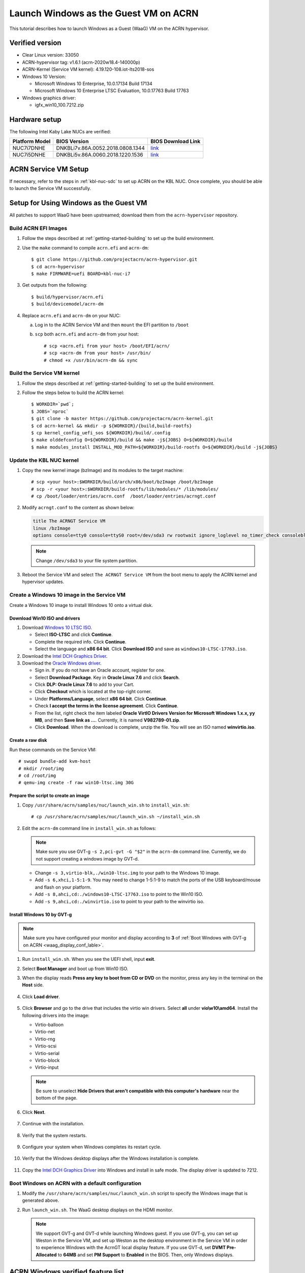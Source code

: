 .. _using_windows_as_uos:


Launch Windows as the Guest VM on ACRN
######################################

This tutorial describes how to launch Windows as a Guest (WaaG) VM on the
ACRN hypervisor.

Verified version
****************

* Clear Linux version: 33050
* ACRN-hypervisor tag: v1.6.1 (acrn-2020w18.4-140000p)
* ACRN-Kernel (Service VM kernel): 4.19.120-108.iot-lts2018-sos
* Windows 10 Version:

  - Microsoft Windows 10 Enterprise, 10.0.17134 Build 17134
  - Microsoft Windows 10 Enterprise LTSC Evaluation, 10.0.17763 Build 17763

* Windows graphics driver:

  - igfx_win10_100.7212.zip

Hardware setup
**************

The following Intel Kaby Lake NUCs are verified:

.. csv-table::
   :header: "Platform Model", "BIOS Version", "BIOS Download Link"

   "NUC7i7DNHE", "DNKBLi7v.86A.0052.2018.0808.1344", "`link <https://downloadcenter.intel.com/download/28886?v=t>`__"
   "NUC7i5DNHE", "DNKBLi5v.86A.0060.2018.1220.1536", "`link <https://downloadcenter.intel.com/download/28885?v=t>`__"

ACRN Service VM Setup
*********************

If necessary, refer to the steps in :ref:`kbl-nuc-sdc` to set up ACRN on the
KBL NUC. Once complete, you should be able to launch the Service VM
successfully.

Setup for Using Windows as the Guest VM
***************************************

All patches to support WaaG have been upstreamed; download them from the
``acrn-hypervisor`` repository.

Build ACRN EFI Images
=====================

#. Follow the steps described at :ref:`getting-started-building` to set up the build environment.
#. Use the ``make`` command to compile ``acrn.efi`` and ``acrn-dm``::

   $ git clone https://github.com/projectacrn/acrn-hypervisor.git
   $ cd acrn-hypervisor
   $ make FIRMWARE=uefi BOARD=kbl-nuc-i7

#. Get outputs from the following::

   $ build/hypervisor/acrn.efi
   $ build/devicemodel/acrn-dm

#. Replace ``acrn.efi`` and ``acrn-dm`` on your NUC:

   a. Log in to the ACRN Service VM and then ``mount`` the EFI partition to ``/boot``
   #. ``scp`` both ``acrn.efi`` and ``acrn-dm`` from your host::

      # scp <acrn.efi from your host> /boot/EFI/acrn/
      # scp <acrn-dm from your host> /usr/bin/
      # chmod +x /usr/bin/acrn-dm && sync

Build the Service VM kernel
===========================

#. Follow the steps described at :ref:`getting-started-building` to set up
   the build environment.
#. Follow the steps below to build the ACRN kernel::

   $ WORKDIR=`pwd`;
   $ JOBS=`nproc`
   $ git clone -b master https://github.com/projectacrn/acrn-kernel.git
   $ cd acrn-kernel && mkdir -p ${WORKDIR}/{build,build-rootfs}
   $ cp kernel_config_uefi_sos ${WORKDIR}/build/.config
   $ make olddefconfig O=${WORKDIR}/build && make -j${JOBS} O=${WORKDIR}/build
   $ make modules_install INSTALL_MOD_PATH=${WORKDIR}/build-rootfs O=${WORKDIR}/build -j${JOBS}

Update the KBL NUC kernel
=========================

#. Copy the new kernel image (bzImage) and its modules to the target machine::

   # scp <your host>:$WORKDIR/build/arch/x86/boot/bzImage /boot/bzImage
   # scp -r <your host>:$WORKDIR/build-rootfs/lib/modules/* /lib/modules/
   # cp /boot/loader/entries/acrn.conf  /boot/loader/entries/acrngt.conf

#. Modify ``acrngt.conf`` to the content as shown below:

   .. code-block:: none

      title The ACRNGT Service VM
      linux /bzImage
      options console=tty0 console=ttyS0 root=/dev/sda3 rw rootwait ignore_loglevel no_timer_check consoleblank=0 i915.nuclear_pageflip=1 i915.avail_planes_per_pipe=0x010101 i915.domain_plane_owners=0x011100001111 i915.enable_gvt=1 i915.enable_conformance_check=0 i915.enable_guc=0 hvlog=2M@0x1FE00000

   .. note:: Change ``/dev/sda3`` to your file system partition.

#. Reboot the Service VM and select ``The ACRNGT Service VM`` from the
   boot menu to apply the ACRN kernel and hypervisor updates.

Create a Windows 10 image in the Service VM
===========================================

Create a Windows 10 image to install Windows 10 onto a virtual disk.

Download Win10 ISO and drivers
------------------------------

#. Download `Windows 10 LTSC ISO <https://www.microsoft.com/en-us/evalcenter/evaluate-windows-10-enterprise>`_.

   - Select **ISO-LTSC** and click **Continue**.
   - Complete the required info. Click **Continue**.
   - Select the language and **x86 64 bit**. Click **Download ISO** and save as ``windows10-LTSC-17763.iso``.

#. Download the `Intel DCH Graphics Driver <https://downloadmirror.intel.com/29074/a08/igfx_win10_100.7212.zip>`_.

#. Download the `Oracle Windows driver <https://edelivery.oracle.com/osdc/faces/SoftwareDelivery>`_.

   - Sign in. If you do not have an Oracle account, register for one.
   - Select **Download Package**. Key in **Oracle Linux 7.6** and click
     **Search**.
   - Click **DLP: Oracle Linux 7.6** to add to your Cart.
   - Click **Checkout** which is located at the top-right corner.
   - Under **Platforms/Language**, select **x86 64 bit**. Click **Continue**.
   - Check **I accept the terms in the license agreement**. Click **Continue**.
   - From the list, right check the item labeled **Oracle VirtIO Drivers
     Version for Microsoft Windows 1.x.x, yy MB**, and then **Save link as
     ...**.  Currently, it is named **V982789-01.zip**.
   - Click **Download**. When the download is complete, unzip the file. You
     will see an ISO named **winvirtio.iso**.

Create a raw disk
-----------------

Run these commands on the Service VM::

   # swupd bundle-add kvm-host
   # mkdir /root/img
   # cd /root/img
   # qemu-img create -f raw win10-ltsc.img 30G

Prepare the script to create an image
-------------------------------------

#. Copy ``/usr/share/acrn/samples/nuc/launch_win.sh`` to ``install_win.sh``::

   # cp /usr/share/acrn/samples/nuc/launch_win.sh ~/install_win.sh


#. Edit the ``acrn-dm`` command line in ``install_win.sh`` as follows:

   .. note:: Make sure you use GVT-g ``-s 2,pci-gvt -G "$2"`` in the
      ``acrn-dm`` command line. Currently, we do not support creating a
      windows image by GVT-d.

   - Change ``-s 3,virtio-blk,./win10-ltsc.img`` to your path to the Windows
     10 image.

   - Add ``-s 6,xhci,1-5:1-9``. You may need to change 1-5:1-9 to match the
     ports of the USB keyboard/mouse and flash on your platform.

   - Add ``-s 8,ahci,cd:./windows10-LTSC-17763.iso`` to point to the Win10
     ISO.

   - Add ``-s 9,ahci,cd:./winvirtio.iso`` to point to your path to the
     winvirtio iso.

Install Windows 10 by GVT-g
---------------------------

.. note:: Make sure you have configured your monitor and display according
   to **3** of :ref:`Boot Windows with GVT-g on ACRN <waag_display_conf_lable>`.

#. Run ``install_win.sh``. When you see the UEFI shell, input **exit**.

#. Select **Boot Manager** and boot up from Win10 ISO.

#. When the display reads **Press any key to boot from CD or DVD** on the
   monitor, press any key in the terminal on the **Host** side.

   .. figure:: images/windows_install_1.png
      :align: center

   .. figure:: images/windows_install_2.png
      :align: center

   .. figure:: images/windows_install_3.png
      :align: center

#. Click **Load driver**.

   .. figure:: images/windows_install_4.png
      :align: center

#. Click **Browser** and go to the drive that includes the virtio win
   drivers. Select **all** under **vio\\w10\\amd64**. Install the
   following drivers into the image:

   - Virtio-balloon
   - Virtio-net
   - Virtio-rng
   - Virtio-scsi
   - Virtio-serial
   - Virtio-block
   - Virtio-input

   .. note:: Be sure to unselect **Hide Drivers that aren't compatible with
      this computer's hardware** near the bottom of the page.

   .. figure:: images/windows_install_5.png
      :align: center

#. Click **Next**.

   .. figure:: images/windows_install_6.png
      :align: center

#. Continue with the installation.

   .. figure:: images/windows_install_7.png
      :align: center

#. Verify that the system restarts.

   .. figure:: images/windows_install_8.png
      :align: center

#. Configure your system when Windows completes its restart cycle.

   .. figure:: images/windows_install_9.png
      :align: center

#. Verify that the Windows desktop displays after the Windows installation is complete.

   .. figure:: images/windows_install_10.png
      :align: center

#. Copy the `Intel DCH Graphics Driver <https://downloadmirror.intel.com/29074/a08/igfx_win10_100.7212.zip>`_ into
   Windows and install in safe mode. The display driver is updated to 7212.

.. _waag_display_conf_lable:

Boot Windows on ACRN with a default configuration
=================================================

#. Modify the ``/usr/share/acrn/samples/nuc/launch_win.sh`` script to
   specify the Windows image that is generated above.

#. Run ``launch_win.sh``. The WaaG desktop displays on the HDMI monitor.

   .. note::
      We support GVT-g and GVT-d while launching Windows guest. If you use GVT-g, you can set up Weston in the Service VM, and set up
      Weston as the desktop environment in the Service VM in order to
      experience Windows with the AcrnGT local display feature. If you use
      GVT-d, set **DVMT Pre-Allocated** to **64MB** and set **PM Support**
      to **Enabled** in the BIOS. Then, only Windows displays.

ACRN Windows verified feature list
**********************************

.. csv-table::
   :header: "Items", "Details", "Status"

    "IO Devices", "Virtio block as the boot device", "Working"
                , "AHCI as the boot device",         "Working"
                , "AHCI cdrom",                      "Working"
                , "Virtio network",                  "Working"
                , "Virtio input - mouse",            "Working"
                , "Virtio input - keyboard",         "Working"
                , "GVT-g GOP & VNC remote display",  "Working"
    "GVT-g",      "GVT-g without local display",     "Working with 3D benchmark"
           ,      "GVT-g with local display",        "Working with 3D benchmark"
    "GVT-d",      "GVT-d with local display",        "Working"
    "Tools",      "WinDbg",                          "Working"
    "Test cases", "Install Windows 10 from scratch", "OK"
                , "Windows reboot",                  "OK"
                , "Windows shutdown",                "OK"
    "Built-in Apps", "Microsoft Edge",               "OK"
                   , "Maps",                         "OK"
                   , "Microsoft Store",              "OK"
                   , "3D Viewer",                    "OK"

Known limitations
*****************

* The cursor is not visible with the GVT-g local display.

Explanation for acrn-dm popular command lines
*********************************************

.. note:: Use these acrn-dm command line entries according to your
   real requirements.

* **-s 2,passthru,0/2/0,gpu**:
  This is GVT-d to passthrough the VGA controller to Windows.
  You may need to change 0/2/0 to match the bdf of the VGA controller on your platform.

* **-s 3,ahci,hd:/root/img/win10.img**:
  This is the hard disk onto which to install Windows 10.
  Make sure that the slot ID **3** points to your win10 img path.

* **-s 4,virtio-net,tap0**:
  This is for the network virtualization.

* **-s 5,fbuf,tcp=0.0.0.0:5900,w=800,h=600**:
  This opens port 5900 on the Service VM which can be connected to via vncviewer.

* **-s 6,virtio-input,/dev/input/event4**:
  This is to passthrough the mouse/keyboard to Windows via virtio.
  Change ``event4`` accordingly. Use the following command to check
  the event node on your Service VM::

   <To get the input event of mouse>
   # cat /proc/bus/input/devices | grep mouse

* **-s 7,ahci,cd:/root/img/Windows10.iso**:
  This is the IOS image used to install Windows 10. It appears as a cdrom
  device. Make sure that the slot ID **7** points to your win10 ISO path.

* **-s 8,ahci,cd:/root/img/winvirtio.iso**:
  This is cdrom device to install the virtio Windows driver. Make sure it points to your VirtIO ISO path.

* **-s 9,passthru,0/14/0**:
  This is to passthrough the USB controller to Windows.
  You may need to change 0/14/0 to match the bdf of the USB controller on
  your platform.

* **--ovmf /usr/share/acrn/bios/OVMF.fd**:
  Make sure it points to your OVMF binary path.

Secure boot enabling
********************
Refer to the steps in :ref:`How-to-enable-secure-boot-for-windows` for
secure boot enabling.

Activate Windows 10
********************
If you use a trial version of Windows 10, you might find that some
apps and features do not work or that Windows 10 automatically gets shut
down by the Windows licensing monitoring service. To avoid these issues,
obtain a licensed version of Windows.

For Windows 10 activation steps, refer to
`Activate Windows 10 <https://support.microsoft.com/en-us/help/12440/windows-10-activate>`__.

.. comment Reviewed for grammatical content on 20 May 2020.